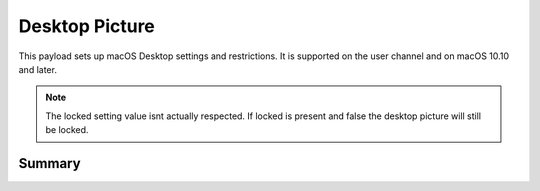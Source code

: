 .. _payloadtype-com.apple.desktop:

Desktop Picture
===============

This payload sets up macOS Desktop settings and restrictions. It is supported on the user channel and on macOS 10.10 and later.

.. note:: The locked setting value isnt actually respected. If locked is present and false the desktop picture will
    still be locked.

Summary
-------

.. pfmheader:: manifests/manual/com.apple.desktop manifest.plist
.. pfm:: manifests/manual/com.apple.desktop manifest.plist

